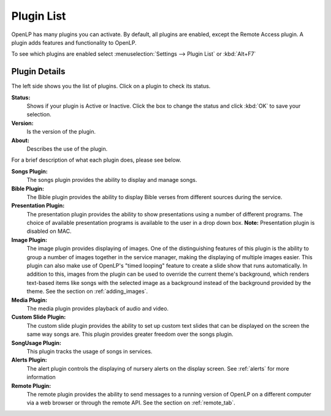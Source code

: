 .. _plugin_list:

Plugin List
===========

OpenLP has many plugins you can activate. By default, all plugins are enabled, 
except the Remote Access plugin. A plugin adds features and functionality to 
OpenLP.

To see which plugins are enabled select :menuselection:`Settings --> Plugin List`
or :kbd:`Alt+F7`

.. image:: pics/plugin_list_main.png

Plugin Details
^^^^^^^^^^^^^^

The left side shows you the list of plugins. Click on a plugin to check its 
status.

**Status:** 
    Shows if your plugin is Active or Inactive. Click the box to change the 
    status and click :kbd:`OK` to save your selection.

**Version:** 
    Is the version of the plugin. 

**About:** 
    Describes the use of the plugin.

For a brief description of what each plugin does, please see below.

|songs| **Songs Plugin:** 
    The songs plugin provides the ability to display and manage songs.

|bibles| **Bible Plugin:**
    The Bible plugin provides the ability to display Bible verses from different
    sources during the service.

|presentations| **Presentation Plugin:**
    The presentation plugin provides the ability to show presentations using a 
    number of different programs. The choice of available presentation programs
    is available to the user in a drop down box.
    **Note:** Presentation plugin is disabled on MAC.

|images| **Image Plugin:**
    The image plugin provides displaying of images. One of the distinguishing
    features of this plugin is the ability to group a number of images together
    in the service manager, making the displaying of multiple images easier. 
    This plugin can also make use of OpenLP's "timed looping" feature to create 
    a slide show that runs automatically. In addition to this, images from the 
    plugin can be used to override the current theme's background, which renders 
    text-based items like songs with the selected image as a background instead 
    of the background provided by the theme. See the section on :ref:`adding_images`.

|media| **Media Plugin:**
    The media plugin provides playback of audio and video.

|custom| **Custom Slide Plugin:**
    The custom slide plugin provides the ability to set up custom text slides
    that can be displayed on the screen the same way songs are. This plugin 
    provides greater freedom over the songs plugin.

|songusage| **SongUsage Plugin:**
    This plugin tracks the usage of songs in services.

|alerts| **Alerts Plugin:**
    The alert plugin controls the displaying of nursery alerts on the display
    screen. See :ref:`alerts` for more information

|remote| **Remote Plugin:**
    The remote plugin provides the ability to send messages to a running version
    of OpenLP on a different computer via a web browser or through the remote API.
    See the section on :ref:`remote_tab`.

.. These are all the image templates that are used in this page.

.. |ALERTS| image:: pics/plugin_alerts.png
.. |BIBLES| image:: pics/plugin_bibles.png
.. |CUSTOM| image:: pics/plugin_custom.png
.. |IMAGES| image:: pics/plugin_images.png
.. |MEDIA| image:: pics/plugin_media.png
.. |PRESENTATIONS| image:: pics/plugin_presentations.png
.. |REMOTE| image:: pics/plugin_remote.png
.. |SONGS| image:: pics/plugin_songs.png
.. |SONGUSAGE| image:: pics/plugin_songusage.png